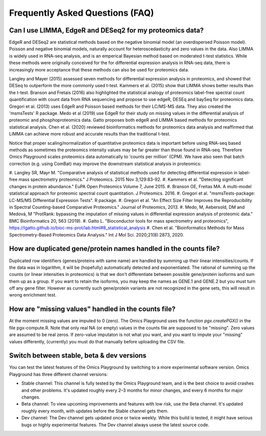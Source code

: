 .. _FAQ:


Frequently Asked Questions (FAQ)
================================================================================


Can I use LIMMA, EdgeR and DESeq2 for my proteomics data?
----------------------------------------------------------

EdgeR and DESeq2 are statistical methods based on the negative
binomial model (an overdispersed Poisson model). Poisson and negative
binomial models, naturally account for heteroscedasticity and zero
values in the data. Also LIMMA is widely used in RNA-seq analysis, and
is an emperical Bayesian method based on moderated t-test
statistics. While these methods were originally conceived for the for
differential expression analysis in RNA-seq data, there is
increasingly more acceptance that these methods can also be used for
proteomics data.

Langley and Mayer (2015) assessed seven methods for differential
expression analysis in proteomics, and showed that DESeq to outperform
the more commonly used t-test. Kammers et al. (2015) show that LIMMA
shows better results than the t-test. Branson and Fretais (2016) also
highlighted the statistical analogy of proteomics label-free spectral
count quantification with count data from RNA sequencing and propose
to use edgeR, DESEq and baySeq for proteomics data. Gregori et
al. (2013) uses EdgeR and Poisson based methods for their LC/MS-MS
data. They also created the 'msmsTests' R package. Medo et al (2019)
use EdgeR for their study on missing values in the differential
analysis of proteomic and phosphoproteomics data. Gatto proposes both
edgeR and LIMMA based methods for proteomics statistical
analysis. Chen et al. (2020) reviewed bioinformatics methods for
proteomics data analysis and reaffirmed that LIMMA can achieve more
robust and accurate results than the traditional t-test.

Notice that proper scaling/normalization of quantitative proteomics
data is important before using RNA-seq based methods as sometimes the
proteomics intensity values may be far greater than those found in
RNA-seq. Therefore Omics Playground scales proteomics data
automatically to 'counts per million' (CPM). We have also seen that
batch correction (e.g. using ComBat) may improve the downstream
statistical analysis in proteomics:

#. Langley SR, Mayr M. "Comparative analysis of statistical methods used for detecting differential expression in label-free mass
spectrometry proteomics." J Proteomics. 2015 Nov 3;129:83-92.
#. Kammers et al. "Detecting significant changes in protein abundance." EuPA Open Proteomics Volume 7, June 2015.
#. Branson OE, Freitas MA. A multi-model statistical approach for proteomic spectral count quantitation. J Proteomics. 2016.
#. Gregori et al. "msmsTests-package: LC-MS/MS Differential Expression
Tests". R package.
#. Gregori et al. "An Effect Size Filter Improves the Reproducibility in Spectral Counting-based Comparative Proteomics." Journal of
Proteomics, 2013.
#. Medo, M, Aebersold, DM and Medová, M "ProtRank: bypassing the imputation of missing values in differential expression analysis of
proteomic data." BMC Bioinformatics 20, 563 (2019).
#. Gatto L. "Bioconductor tools for mass spectrometry and proteomics", https://lgatto.github.io/bioc-ms-prot/lab.html#8_statistical_analysis
#. Chen et al. "Bioinformatics Methods for Mass Spectrometry-Based Proteomics Data Analysis." Int J Mol Sci. 2020;21(8):2873, 2020.


How are duplicated gene/protein names handled in the counts file?
----------------------------------------------------------

Duplicated row identifiers (genes/proteins with same name) are handled
by summing up their linear intensities/counts. If the data was in
logarithm, it will be (hopefully) automatically detected and
exponentiated. The rational of summing up the counts (or linear
intensities in proteomics) is that we don't differentiate between
possible gene/protein isoforms and sum them up as a group. If you want
to retain the isoforms, you may keep the names as GENE.1 and GENE.2
but you must turn off any gene filter. However as currently such
gene/protein variants are not recognized in the gene sets, this will
result in wrong enrichment test.


How are "missing values" handled in the counts file?
----------------------------------------------------------

At the moment missing values are imputed to 0 (zero). The Omics
Playground uses the function `pgx.createPGX()` in the file
pgx-compute.R. Note that only real NA (or empty) values in the counts
file are supposed to be "missing". Zero values are assumed to be real
zeros. If zero-value imputaton is not what you want, and you want to
impute your "missing" values differently, (currently) you must do that
manually before uploading the CSV file.


Switch between stable, beta & dev versions
-----------------------------------------------

You can test the latest features of the Omics Playground by switching to 
a more experimental software version. Omics Playground has three different 
channel versions:

* Stable channel: This channel is fully tested by the Omics Playground team, and is the best choice to avoid crashes and other problems. It's updated roughly every 2–3 months for minor changes, and every 6 months for major changes.
* Beta channel: To view upcoming improvements and features with low risk, use the Beta channel. It's updated roughly every month, with updates before the Stable channel gets them.
* Dev channel: The Dev channel gets updated once or twice weekly. While this build is tested, it might have serious bugs or highly experimental features. The Dev channel always usese the latest source code.
